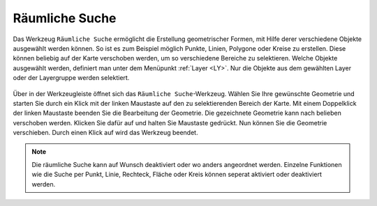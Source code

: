 .. _RS:

Räumliche Suche
===============

Das Werkzeug |geo_search| ``Räumliche Suche`` ermöglicht die Erstellung geometrischer Formen, mit Hilfe derer verschiedene Objekte ausgewählt werden können. So ist es zum Beispiel möglich Punkte, Linien, Polygone oder Kreise zu erstellen. Diese können beliebig auf der Karte verschoben werden, um so verschiedene Bereiche zu selektieren. Welche Objekte ausgewählt werden, definiert man unter dem Menüpunkt :ref:`Layer <LY>`. Nur die Objekte aus dem gewählten Layer oder der Layergruppe werden selektiert.

.. figure:: ../../../screenshots/de/client-user/search.png
  :align: center

Über |geo_search| in der Werkzeugleiste öffnet sich das ``Räumliche Suche``-Werkzeug. Wählen Sie Ihre gewünschte Geometrie und starten Sie durch ein Klick mit der linken Maustaste auf den zu selektierenden Bereich der Karte. Mit einem Doppelklick der linken Maustaste beenden Sie die Bearbeitung der Geometrie. Die gezeichnete Geometrie kann nach belieben verschoben werden. Klicken Sie dafür auf |navi| und halten Sie Maustaste gedrückt. Nun können Sie die Geometrie verschieben. Durch einen Klick auf |cancel| wird das Werkzeug beendet.

.. note::
 Die räumliche Suche kann auf Wunsch deaktiviert oder wo anders angeordnet werden. Einzelne Funktionen wie die Suche per Punkt, Linie, Rechteck, Fläche oder Kreis können seperat aktiviert oder deaktiviert werden.


 .. |geo_search| image:: ../../../images/gbd-icon-raeumliche-suche-01.svg
   :width: 30em
 .. |edit| image:: ../../../images/sharp-edit-24px.svg
   :width: 30em
 .. |navi| image:: ../../../images/Feather-core-move.svg
   :width: 30em
 .. |cancel| image:: ../../../images/baseline-close-24px.svg
   :width: 30em
